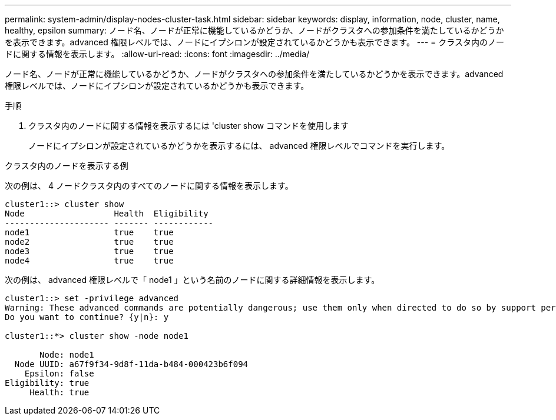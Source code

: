 ---
permalink: system-admin/display-nodes-cluster-task.html 
sidebar: sidebar 
keywords: display, information, node, cluster, name, healthy, epsilon 
summary: ノード名、ノードが正常に機能しているかどうか、ノードがクラスタへの参加条件を満たしているかどうかを表示できます。advanced 権限レベルでは、ノードにイプシロンが設定されているかどうかも表示できます。 
---
= クラスタ内のノードに関する情報を表示します。
:allow-uri-read: 
:icons: font
:imagesdir: ../media/


[role="lead"]
ノード名、ノードが正常に機能しているかどうか、ノードがクラスタへの参加条件を満たしているかどうかを表示できます。advanced 権限レベルでは、ノードにイプシロンが設定されているかどうかも表示できます。

.手順
. クラスタ内のノードに関する情報を表示するには 'cluster show コマンドを使用します
+
ノードにイプシロンが設定されているかどうかを表示するには、 advanced 権限レベルでコマンドを実行します。



.クラスタ内のノードを表示する例
次の例は、 4 ノードクラスタ内のすべてのノードに関する情報を表示します。

[listing]
----

cluster1::> cluster show
Node                  Health  Eligibility
--------------------- ------- ------------
node1                 true    true
node2                 true    true
node3                 true    true
node4                 true    true
----
次の例は、 advanced 権限レベルで「 node1 」という名前のノードに関する詳細情報を表示します。

[listing]
----

cluster1::> set -privilege advanced
Warning: These advanced commands are potentially dangerous; use them only when directed to do so by support personnel.
Do you want to continue? {y|n}: y

cluster1::*> cluster show -node node1

       Node: node1
  Node UUID: a67f9f34-9d8f-11da-b484-000423b6f094
    Epsilon: false
Eligibility: true
     Health: true
----